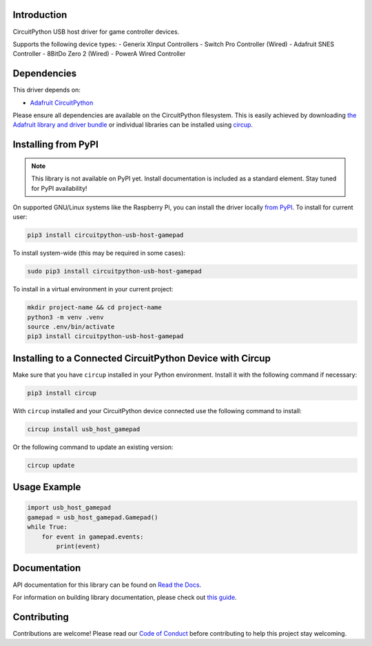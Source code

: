 Introduction
============


.. image:: https://readthedocs.org/projects/circuitpython-usb-host-gamepad/badge/?version=latest
    :target: https://circuitpython-usb-host-gamepad.readthedocs.io/
    :alt: Documentation Status



.. image:: https://img.shields.io/discord/327254708534116352.svg
    :target: https://adafru.it/discord
    :alt: Discord


.. image:: https://github.com/relic-se/CircuitPython_USB_Host_Gamepad/workflows/Build%20CI/badge.svg
    :target: https://github.com/relic-se/CircuitPython_USB_Host_Gamepad/actions
    :alt: Build Status


.. image:: https://img.shields.io/endpoint?url=https://raw.githubusercontent.com/astral-sh/ruff/main/assets/badge/v2.json
    :target: https://github.com/astral-sh/ruff
    :alt: Code Style: Ruff

CircuitPython USB host driver for game controller devices.

Supports the following device types:
- Generix XInput Controllers
- Switch Pro Controller (Wired)
- Adafruit SNES Controller
- 8BitDo Zero 2 (Wired)
- PowerA Wired Controller


Dependencies
=============
This driver depends on:

* `Adafruit CircuitPython <https://github.com/adafruit/circuitpython>`_

Please ensure all dependencies are available on the CircuitPython filesystem.
This is easily achieved by downloading
`the Adafruit library and driver bundle <https://circuitpython.org/libraries>`_
or individual libraries can be installed using
`circup <https://github.com/adafruit/circup>`_.

Installing from PyPI
=====================
.. note:: This library is not available on PyPI yet. Install documentation is included
   as a standard element. Stay tuned for PyPI availability!

On supported GNU/Linux systems like the Raspberry Pi, you can install the driver locally `from
PyPI <https://pypi.org/project/circuitpython-usb-host-gamepad/>`_.
To install for current user:

.. code-block:: shell

    pip3 install circuitpython-usb-host-gamepad

To install system-wide (this may be required in some cases):

.. code-block:: shell

    sudo pip3 install circuitpython-usb-host-gamepad

To install in a virtual environment in your current project:

.. code-block:: shell

    mkdir project-name && cd project-name
    python3 -m venv .venv
    source .env/bin/activate
    pip3 install circuitpython-usb-host-gamepad

Installing to a Connected CircuitPython Device with Circup
==========================================================

Make sure that you have ``circup`` installed in your Python environment.
Install it with the following command if necessary:

.. code-block:: shell

    pip3 install circup

With ``circup`` installed and your CircuitPython device connected use the
following command to install:

.. code-block:: shell

    circup install usb_host_gamepad

Or the following command to update an existing version:

.. code-block:: shell

    circup update

Usage Example
=============

.. code-block:: python

    import usb_host_gamepad
    gamepad = usb_host_gamepad.Gamepad()
    while True:
        for event in gamepad.events:
            print(event)

Documentation
=============
API documentation for this library can be found on `Read the Docs <https://circuitpython-usb-host-gamepad.readthedocs.io/>`_.

For information on building library documentation, please check out
`this guide <https://learn.adafruit.com/creating-and-sharing-a-circuitpython-library/sharing-our-docs-on-readthedocs#sphinx-5-1>`_.

Contributing
============

Contributions are welcome! Please read our `Code of Conduct
<https://github.com/relic-se/CircuitPython_USB_Host_Gamepad/blob/HEAD/CODE_OF_CONDUCT.md>`_
before contributing to help this project stay welcoming.
